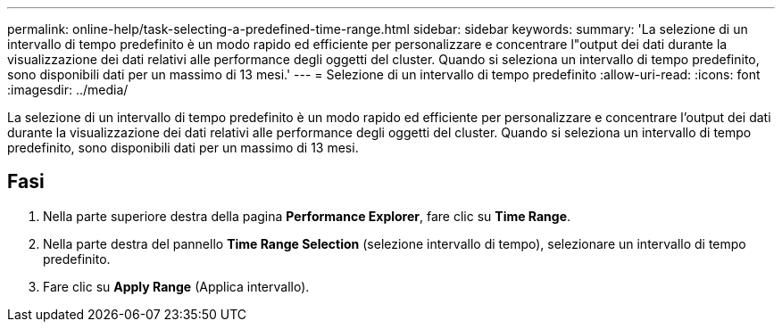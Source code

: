 ---
permalink: online-help/task-selecting-a-predefined-time-range.html 
sidebar: sidebar 
keywords:  
summary: 'La selezione di un intervallo di tempo predefinito è un modo rapido ed efficiente per personalizzare e concentrare l"output dei dati durante la visualizzazione dei dati relativi alle performance degli oggetti del cluster. Quando si seleziona un intervallo di tempo predefinito, sono disponibili dati per un massimo di 13 mesi.' 
---
= Selezione di un intervallo di tempo predefinito
:allow-uri-read: 
:icons: font
:imagesdir: ../media/


[role="lead"]
La selezione di un intervallo di tempo predefinito è un modo rapido ed efficiente per personalizzare e concentrare l'output dei dati durante la visualizzazione dei dati relativi alle performance degli oggetti del cluster. Quando si seleziona un intervallo di tempo predefinito, sono disponibili dati per un massimo di 13 mesi.



== Fasi

. Nella parte superiore destra della pagina *Performance Explorer*, fare clic su *Time Range*.
. Nella parte destra del pannello *Time Range Selection* (selezione intervallo di tempo), selezionare un intervallo di tempo predefinito.
. Fare clic su *Apply Range* (Applica intervallo).

